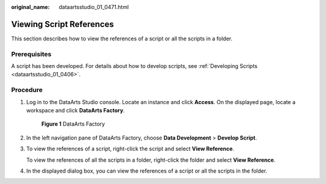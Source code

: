 :original_name: dataartsstudio_01_0471.html

.. _dataartsstudio_01_0471:

Viewing Script References
=========================

This section describes how to view the references of a script or all the scripts in a folder.

Prerequisites
-------------

A script has been developed. For details about how to develop scripts, see :ref:`Developing Scripts <dataartsstudio_01_0406>`.

Procedure
---------

#. Log in to the DataArts Studio console. Locate an instance and click **Access**. On the displayed page, locate a workspace and click **DataArts Factory**.


   .. figure:: /_static/images/en-us_image_0000001321928320.png
      :alt: **Figure 1** DataArts Factory

      **Figure 1** DataArts Factory

#. In the left navigation pane of DataArts Factory, choose **Data Development** > **Develop Script**.

#. To view the references of a script, right-click the script and select **View Reference**.

   To view the references of all the scripts in a folder, right-click the folder and select **View Reference**.

#. In the displayed dialog box, you can view the references of a script or all the scripts in the folder.
